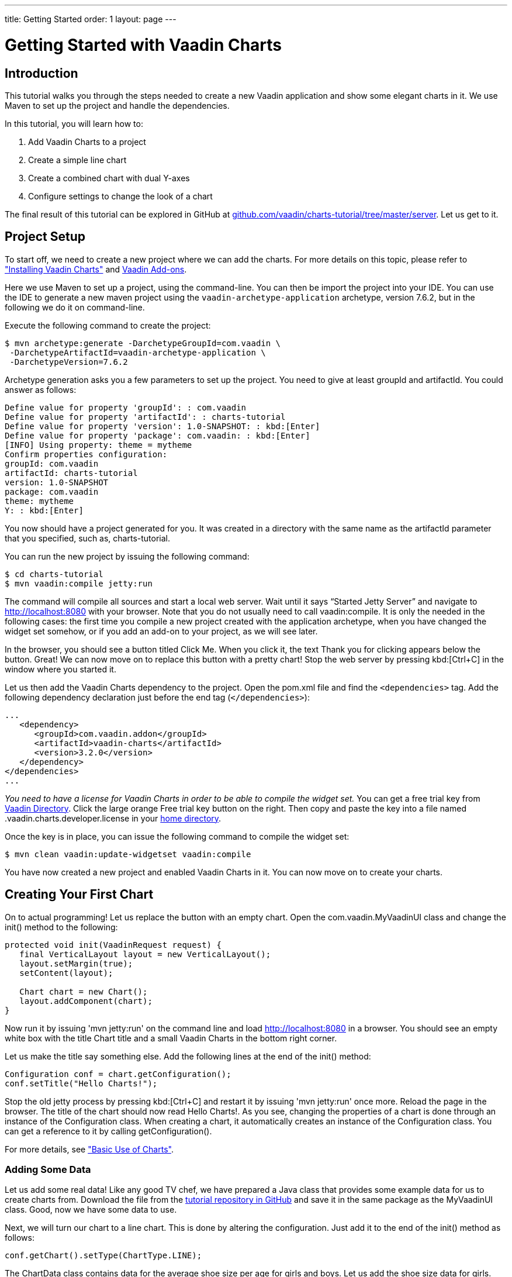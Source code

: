 ---
title: Getting Started
order: 1
layout: page
---

// Should the tutorial be included in the print edition?
// It has quite a bit redundancy with other content.
// If it's needed in some training or such, then include.
// Otherwise, maybe not.
= Getting Started with Vaadin Charts

// General notes:
// The tutorial has no screenshots. They would make it more visual.

[[introduction]]
== Introduction

This tutorial walks you through the steps needed to create a new Vaadin application and show some elegant charts in it.
We use Maven to set up the project and handle the dependencies.

In this tutorial, you will learn how to:

. Add Vaadin Charts to a project
. Create a simple line chart
. Create a combined chart with dual Y-axes
. Configure settings to change the look of a chart

The final result of this tutorial can be explored in GitHub at https://github.com/vaadin/charts-tutorial/tree/master/server[github.com/vaadin/charts-tutorial/tree/master/server].
Let us get to it.

[[setup]]
== Project Setup

To start off, we need to create a new project where we can add the charts.
For more details on this topic, please refer to <<charts-installing.asciidoc#, "Installing Vaadin Charts">> and link:../../framework/addons/addons-overview.html[Vaadin Add-ons].

Here we use Maven to set up a project, using the command-line.
You can then be import the project into your IDE. You can use the IDE to generate a new maven project using the `vaadin-archetype-application` archetype, version 7.6.2, but in the following we do it on command-line.
// TODO Why is a specific Vaadin version used here?
// I left it as is, as I didn't know if there is some unknown purpose for that.

Execute the following command to create the project:

[subs="normal"]
----
[prompt]#+++$+++# [command]#mvn# archetype:generate -DarchetypeGroupId=com.vaadin \
 -DarchetypeArtifactId=vaadin-archetype-application \
 -DarchetypeVersion=[replaceable]#7.6.2#
----
// TODO Same version number question here.

Archetype generation asks you a few parameters to set up the project.
You need to give at least [parameter]#groupId# and [parameter]#artifactId#.
You could answer as follows:

[subs="normal"]
----
Define value for property 'groupId': : [replaceable]#com.vaadin#
Define value for property 'artifactId': : [replaceable]#charts-tutorial#
Define value for property 'version': 1.0-SNAPSHOT: : kbd:[Enter]
Define value for property 'package': com.vaadin: : kbd:[Enter]
[INFO] Using property: theme = mytheme
Confirm properties configuration:
groupId: com.vaadin
artifactId: charts-tutorial
version: 1.0-SNAPSHOT
package: com.vaadin
theme: mytheme
Y: : kbd:[Enter]
----

You now should have a project generated for you.
It was created in a directory with the same name as the [parameter]#artifactId# parameter that you specified, such as, [filename]#charts-tutorial#.

You can run the new project by issuing the following command:

[subs="normal"]
----
[prompt]#+++$+++# [command]#cd# [replaceable]#charts-tutorial#
[prompt]#+++$+++# [command]#mvn# vaadin:compile jetty:run
----

The command will compile all sources and start a local web server.
Wait until it says “Started Jetty Server” and navigate to http://localhost:8080 with your browser.
Note that you do not usually need to call [parameter]#vaadin:compile#.
It is only the needed in the following cases:
the first time you compile a new project created with the application archetype,
when you have changed the widget set somehow, or
if you add an add-on to your project, as we will see later.

In the browser, you should see a button titled [guibutton]#Click Me#.
When you click it, the text [guilabel]#Thank you for clicking# appears below the button.
Great!
We can now move on to replace this button with a pretty chart!
Stop the web server by pressing kbd:[Ctrl+C] in the window where you started it.

Let us then add the Vaadin Charts dependency to the project.
Open the [filename]#pom.xml# file and find the `<dependencies>` tag.
Add the following dependency declaration just before the end tag (`</dependencies>`):

[source,xml]
----
...
   <dependency>
      <groupId>com.vaadin.addon</groupId>
      <artifactId>vaadin-charts</artifactId>
      <version>3.2.0</version>
   </dependency>
</dependencies>
...
----

_You need to have a license for Vaadin Charts in order to be able to compile the widget set._
You can get a free trial key from https://vaadin.com/directory#!addon/vaadin-charts[Vaadin Directory].
Click the large orange [guibutton]#Free trial key# button on the right.
Then copy and paste the key into a file named [filename]#.vaadin.charts.developer.license# in your https://en.wikipedia.org/wiki/Home_directory#Default_home_directory_per_operating_system[home directory].

Once the key is in place, you can issue the following command to compile the widget set:

[subs="normal"]
----
[prompt]#+++$+++# [command]#mvn# clean vaadin:update-widgetset vaadin:compile
----

You have now created a new project and enabled Vaadin Charts in it.
You can now move on to create your charts.

[[first.chart]]
== Creating Your First Chart

On to actual programming!
Let us replace the button with an empty chart.
Open the [classname]#com.vaadin.MyVaadinUI# class and change the [methodname]#init()# method to the following:

[source,java]
----
protected void init(VaadinRequest request) {
   final VerticalLayout layout = new VerticalLayout();
   layout.setMargin(true);
   setContent(layout);

   Chart chart = new Chart();
   layout.addComponent(chart);
}
----

Now run it by issuing 'mvn jetty:run' on the command line and load http://localhost:8080 in a browser.
You should see an empty white box with the title [guilabel]#Chart title# and a small [guilabel]#Vaadin Charts# in the bottom right corner.

Let us make the title say something else.
Add the following lines at the end of the [methodname]#init()# method:

[source,java]
----
Configuration conf = chart.getConfiguration();
conf.setTitle("Hello Charts!");
----

Stop the old jetty process by pressing kbd:[Ctrl+C] and restart it by issuing 'mvn jetty:run' once more.
Reload the page in the browser.
The title of the chart should now read [guilabel]#Hello Charts!#.
As you see, changing the properties of a chart is done through an instance of the [classname]#Configuration# class.
When creating a chart, it automatically creates an instance of the [classname]#Configuration# class.
You can get a reference to it by calling [methodname]#getConfiguration()#.

For more details, see <<charts-basic-use.asciidoc#, "Basic Use of Charts">>.

[[bind.data]]
=== Adding Some Data

Let us add some real data!
Like any good TV chef, we have prepared a Java class that provides some example data for us to create charts from.
// This is a rather nuisance
Download the file from the https://raw.githubusercontent.com/vaadin/charts-tutorial/master/server/src/main/java/com/vaadin/ChartsData.java[tutorial repository in GitHub] and save it in the same package as the [classname]#MyVaadinUI# class.
Good, now we have some data to use.

Next, we will turn our chart to a line chart.
This is done by altering the configuration.
Just add it to the end of the [methodname]#init()# method as follows:

[source,java]
----
conf.getChart().setType(ChartType.LINE);
----

The [classname]#ChartData# class contains data for the average shoe size per age for girls and boys.
Let us add the shoe size data for girls.
Data can be added to a chart by creating a [interfacename]#Series# object.
We use [classname]#DataSeries# and create individual [classname]##DataSeriesItem##s for each (shoe size, age) value pair.

Continue the [methodname]#init()# method as follows:

[source,java]
----
ChartsData data = new ChartsData();
DataSeries girls = new DataSeries("Girls");
for(ShoeSizeInfo shoeSizeInfo : data.getGirlsData()) {
   // Shoe size on the X-axis, age on the Y-axis
   girls.add(new DataSeriesItem(
         shoeSizeInfo.getSize(),
         shoeSizeInfo.getAgeMonths()/12.0f));
}
conf.addSeries(girls);
----

Now restart the server again (kbd:[Ctrl+C], `mvn jetty:run`), refresh your browser, and see that we now have a nice line chart!

However, there is still something missing.
We have no units or labels for the X or Y axes.
This needs to be fixed. Add the following:

[source,java]
----
conf.getxAxis().setTitle("Shoe size (EU)");
conf.getyAxis().setTitle("Age (Years)");
----

Restart the server and refresh your browser.
Now the axes are labeled and we are well on our way!

For more details on data series, see <<charts-data.asciidoc#, "Chart Data">>.

[[bind.another.data]]
=== Adding Another Data Set to the Same Chart

Now, let us add the same data for boys to the same chart.
This is as easy as adding a second series to the chart configuration.
We duplicate the code above and add the boy’s data series:

[source,java]
----
DataSeries boys = new DataSeries("Boys");
for(ShoeSizeInfo shoeSizeInfo : data.getBoysData()) {
   // Shoe size on the X-axis, age on the Y-axis
   boys.add(new DataSeriesItem(
        shoeSizeInfo.getSize(),
        shoeSizeInfo.getAgeMonths()/12.0f));
}
conf.addSeries(boys);
----

Restart the server and refresh your browser.
We now have two data sets, shown with two different colors and shapes.
The identifiers for both are shown in the legend below the chart.
Try clicking on any of the legend items – it toggles the visibility of the series!

Finally, change the title of the chart to something that describes it, for example, "Shoe size per age for boys and girls".

See also <<charts-basic-use.asciidoc#charts.basic-use.two-dimensional, "Displaying Multiple Series">>.

[[configure.colors]]
=== Configuring the Colors

Our chart looks OK, but it would be more intuitive to read if the data for girls is rendered using a color normally associated with girls, would it not?
Let us make the the girl data pink and the boy data light blue.

The colors of the lines can be changed in two ways:

. By modifying the theme, which specifies the colors for different series.
The first series will get the first color specified in the theme, the second will get the second color, and so on.

. By specifying plot options for a specific series and setting the color in the plot options.

In the following we specify the color by configuring plot options for the series.
Add the following to the end of the [methodname]#init# method:

[source,java]
----
PlotOptionsLine girlsOpts = new PlotOptionsLine();
girlsOpts.setColor(SolidColor.HOTPINK);
girls.setPlotOptions(girlsOpts);

PlotOptionsLine boysOpts = new PlotOptionsLine();
boysOpts.setColor(SolidColor.BLUE);
boys.setPlotOptions(boysOpts);
----

Great!
Restart the server and reload your browser to see the finished chart.

[[combination.chart]]
== Creating a Combination Chart

We can now go ahead doing something more complex.
The [methodname]#ChartData# class also has historical weather data for Turku, Finland, during most of the year 2013.
Let us plot the temperature as a line chart and add columns for humidity to the same chart to create a combination chart.

For more details on combination charts, see <<charts-basic-use.asciidoc#charts.basic-use.mixed, "Mixed-Type Charts">>.

[[combination.chart.preparations]]
=== Preparations

To clean up our code a bit, let us extract the creation of the shoe size chart to a method called [methodname]#getShoeSizeChart(ChartsData)#.
This way, we can add the new weather chart without getting really messy code.
Go ahead and extract the method, after which the [methodname]#init()# method should look something as follows:

[source,java]
----
protected void init(VaadinRequest request) {
   final VerticalLayout layout = new VerticalLayout();
   layout.setMargin(true);
   setContent(layout);

   ChartsData data = new ChartsData();
   layout.addComponent(getShoeSizeChart(data));
}
----

Now create another new method, let us call it [methodname]#getWeatherChart(ChartsData)# and call it in the same way as the
[methodname]#getShoeSizeChart()# method in the [methodname]#init()# method:

[source,java]
----
layout.addComponent(getWeatherChart(data));
----

As the temperature data is supposed to be shown as a line chart, we can start in much the same way as the shoe size chart, with just a few differences.
This time, we use a different kind of data series object, a [classname]#ContainerDataSeries#, and configure the X-axis to be a date/time axis.
The result looks as follows:

[source,java]
----
private Chart getWeatherChart(ChartsData data) {
   Chart chart = new Chart();
   Configuration conf = chart.getConfiguration();
   conf.setTitle("Turku, Finland 2013");

   conf.getChart().setType(ChartType.LINE);

   BeanItemContainer<WeatherInfo> weatherContainer =
           new BeanItemContainer<WeatherInfo>(
                   WeatherInfo.class, data.getWeatherData());

   ContainerDataSeries temp =
       new ContainerDataSeries(weatherContainer);
   temp.setName("Temperature");
   temp.setXPropertyId("date");
   temp.setYPropertyId("maxTemp");

   conf.addSeries(temp);
   conf.getxAxis().setTitle("Date");
   conf.getxAxis().setType(AxisType.DATETIME);
   conf.getyAxis().setTitle("Temperature (°C)");
   return chart;
}
----

Let us look a little closer at the new series type.
The [classname]#ContainerDataSeries# is bound to a normal [interfacename]#Container# from Vaadin Framework.
In this case, we create a [classname]#BeanItemContainer# that contains [classname]#WeatherInfo# beans.
We then create a [classname]#ContainerDataSeries# instance, set the name of the series, and define the IDs of the properties that hold the X and Y data.
In this case, the property ID [parameter]#date# will cause the value returned from a call to the [methodname]#getDate()# method in [classname]#WeatherInfo# to be used as the value of X for each data point.
Similarly, the [parameter]#maxTemp# property ID will cause the value returned by calling [methodname]#getMaxTemp()# to be used as the value of Y.

Configuring the X-axis should be fairly self-explanatory.
It just sets the title and type of the axis.

Restart the server and refresh your browser to see the new chart.
Awesome! We are well on our way.

[[add.columns]]
=== Adding Columns and a Second Y-axis

Let us continue by adding the humidity data to the chart.
For this set of data, we want to show it using columns instead of lines, which can be done by configuring suitable plot options for the series.
We will use the same container bound to a new [classname]#ContainerDataSeries# to provide the data:

[source,java]
----
ContainerDataSeries humidity =
    new ContainerDataSeries(weatherContainer);
humidity.setName("Humidity");
humidity.setXPropertyId("date");
humidity.setYPropertyId("meanHumidity");

humidity.setPlotOptions(new PlotOptionsColumn());
conf.addSeries(humidity);
----

You can restart and refresh to see the results.
Now the chart does not look too nice, as the columns completely overlap the
temperature chart.

Two things need to be done to make this chart better:

. Change the order of the data series to make the temperature line render on top of the columns.
. Add a second Y-axis for the humidity, as it is in percent, while the temperature is in Celsius.

Changing the order of the series is simple, just switch the order of the [methodname]#addSeries()# calls.
Adding a second Y-axis that scales the humidity data in a meaningful way can be done as follows:

[source,java]
----
YAxis humidityYAxis = new YAxis();
humidityYAxis.setTitle("Humidity (%)");
humidityYAxis.setMin(0);
humidityYAxis.setOpposite(true);
conf.addyAxis(humidityYAxis);
humidity.setyAxis(humidityYAxis);
----

Here we create a new [classname]#YAxis#, configure the title, set the minimum value, and move the axis to the opposite side of the chart.

The final method should look something as follows:

[source,java]
----
private Chart getWeatherChart(ChartsData data) {
   Chart chart = new Chart();
   Configuration conf = chart.getConfiguration();
   conf.setTitle("Turku, Finland 2013");

   conf.getChart().setType(ChartType.LINE);

   BeanItemContainer<WeatherInfo> weatherContainer =
      new BeanItemContainer<WeatherInfo>(
          WeatherInfo.class, data.getWeatherData());

   ContainerDataSeries temp =
      new ContainerDataSeries(weatherContainer);
          temp.setName("Temperature");
          temp.setXPropertyId("date");
          temp.setYPropertyId("maxTemp");

   conf.getxAxis().setTitle("Date");
   conf.getxAxis().setType(AxisType.DATETIME);
   conf.getyAxis().setTitle("Temperature (°C)");

   ContainerDataSeries humidity =
      new ContainerDataSeries(weatherContainer);
   humidity.setName("Humidity");
   humidity.setXPropertyId("date");
   humidity.setYPropertyId("meanHumidity");
   humidity.setPlotOptions(new PlotOptionsColumn());

   conf.addSeries(humidity);
   conf.addSeries(temp);

   YAxis humidityYAxis = new YAxis();
   humidityYAxis.setTitle("Humidity (%)");
   humidityYAxis.setMin(0);
   humidityYAxis.setOpposite(true);
   conf.addyAxis(humidityYAxis);
   humidity.setyAxis(humidityYAxis);

   return chart;
}
----

Restart, refresh, and enjoy a better looking chart!

== Downsampling Data

One issue remains.
Drawing the chart is a bit slow, because of the huge amount of data packed into it.
To make it more efficient, we need to downsample the data in some way.
For very simple downsampling, we can use the Vaadin container filtering API.
Try something like the following filter to show only the values for each Sunday:

[source,java]
----
weatherContainer.addContainerFilter(new Filter() {
   @Override
   public boolean passesFilter(Object o, Item item)
                    throws UnsupportedOperationException {
       Date date = (Date)item.getItemProperty("date")
                             .getValue();
       return date.getDay() == 0;
   }

  @Override
   public boolean appliesToProperty(Object o) {
       return "date".equals(o);
   }
});
----

This will make the data more sparse by only taking one data point every seven days.
Play around with the filter to see what you can accomplish!

[[summary]]
== Summary

Congratulations!
You now know the basics of how to get charts in your Vaadin application.
For further examples, please see the on-line demo at http://demo.vaadin.com/charts[demo.vaadin.com/charts].

